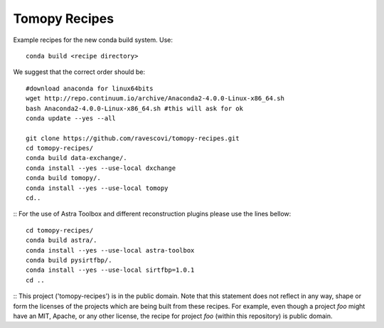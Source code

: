 Tomopy Recipes
##############

Example recipes for the new conda build system. Use::

    conda build <recipe directory>

We suggest that the correct order should be:

::

    #download anaconda for linux64bits
    wget http://repo.continuum.io/archive/Anaconda2-4.0.0-Linux-x86_64.sh
    bash Anaconda2-4.0.0-Linux-x86_64.sh #this will ask for ok
    conda update --yes --all
    
    git clone https://github.com/ravescovi/tomopy-recipes.git
    cd tomopy-recipes/
    conda build data-exchange/.
    conda install --yes --use-local dxchange
    conda build tomopy/. 
    conda install --yes --use-local tomopy
    cd..

::
For the use of Astra Toolbox and different reconstruction plugins please use the lines bellow:
::

    cd tomopy-recipes/
    conda build astra/.
    conda install --yes --use-local astra-toolbox
    conda build pysirtfbp/.
    conda install --yes --use-local sirtfbp=1.0.1
    cd ..

::
This project ('tomopy-recipes') is in the public domain. Note that this
statement does not reflect in any way, shape or form the licenses of the
projects which are being built from these recipes. For example, even
though a project `foo` might have an MIT, Apache, or any other license,
the recipe for project `foo` (within this repository) is public domain.
